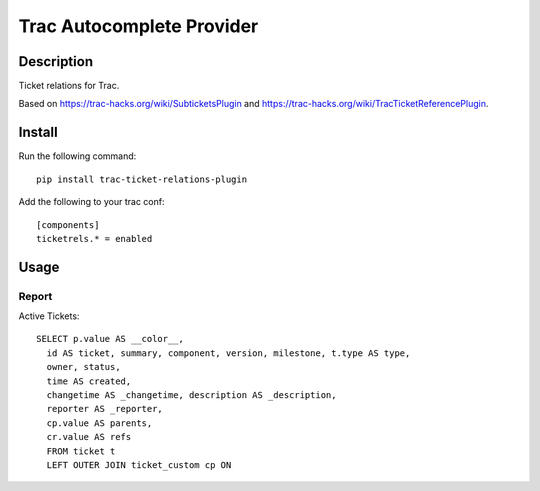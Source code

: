 Trac Autocomplete Provider
==========================

Description
-----------

Ticket relations for Trac.

Based on https://trac-hacks.org/wiki/SubticketsPlugin and https://trac-hacks.org/wiki/TracTicketReferencePlugin.

Install
-------

Run the following command::

    pip install trac-ticket-relations-plugin

Add the following to your trac conf::

    [components]
    ticketrels.* = enabled

Usage
-----

Report
^^^^^^

Active Tickets::

    SELECT p.value AS __color__,
      id AS ticket, summary, component, version, milestone, t.type AS type,
      owner, status,
      time AS created,
      changetime AS _changetime, description AS _description,
      reporter AS _reporter,
      cp.value AS parents,
      cr.value AS refs
      FROM ticket t
      LEFT OUTER JOIN ticket_custom cp ON


